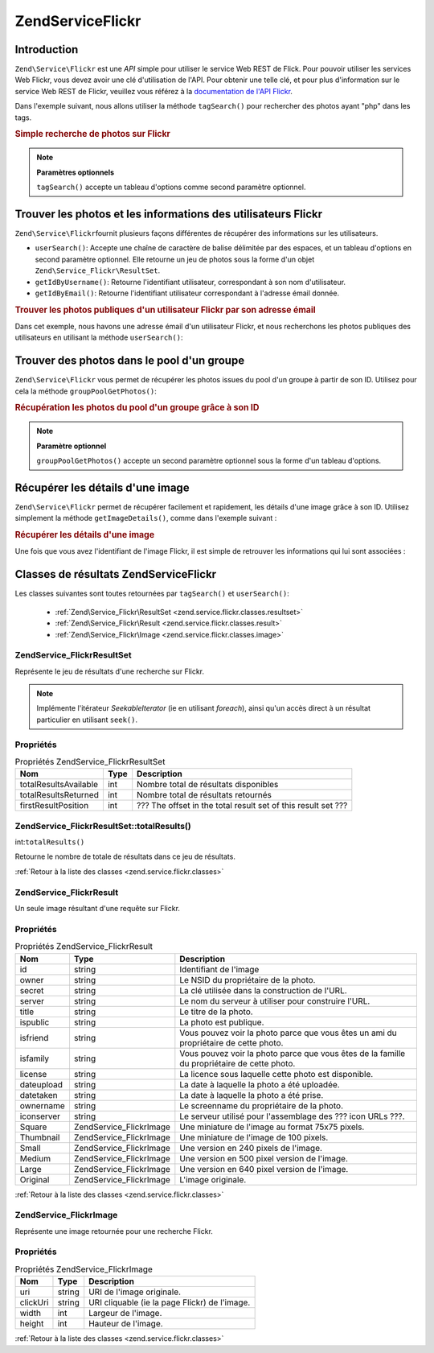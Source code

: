 .. EN-Revision: none
.. _zend.service.flickr:

Zend\Service\Flickr
===================

.. _zend.service.flickr.introduction:

Introduction
------------

``Zend\Service\Flickr`` est une *API* simple pour utiliser le service Web REST de Flick. Pour pouvoir utiliser les
services Web Flickr, vous devez avoir une clé d'utilisation de l'API. Pour obtenir une telle clé, et pour plus
d'information sur le service Web REST de Flickr, veuillez vous référez à la `documentation de l'API Flickr`_.

Dans l'exemple suivant, nous allons utiliser la méthode ``tagSearch()`` pour rechercher des photos ayant "php"
dans les tags.

.. _zend.service.flickr.introduction.example-1:

.. rubric:: Simple recherche de photos sur Flickr

.. code-block:: php
   :linenos:

   $flickr = new Zend\Service\Flickr('MA_CLE_API');

   $results = $flickr->tagSearch("php");

   foreach ($results as $result) {
       echo $result->title . '<br />';
   }

.. note::

   **Paramètres optionnels**

   ``tagSearch()`` accepte un tableau d'options comme second paramètre optionnel.

.. _zend.service.flickr.finding-users:

Trouver les photos et les informations des utilisateurs Flickr
--------------------------------------------------------------

``Zend\Service\Flickr``\ fournit plusieurs façons différentes de récupérer des informations sur les
utilisateurs.

- ``userSearch()``: Accepte une chaîne de caractère de balise délimitée par des espaces, et un tableau
  d'options en second paramètre optionnel. Elle retourne un jeu de photos sous la forme d'un objet
  ``Zend\Service_Flickr\ResultSet``.

- ``getIdByUsername()``: Retourne l'identifiant utilisateur, correspondant à son nom d'utilisateur.

- ``getIdByEmail()``: Retourne l'identifiant utilisateur correspondant à l'adresse émail donnée.

.. _zend.service.flickr.finding-users.example-1:

.. rubric:: Trouver les photos publiques d'un utilisateur Flickr par son adresse émail

Dans cet exemple, nous havons une adresse émail d'un utilisateur Flickr, et nous recherchons les photos publiques
des utilisateurs en utilisant la méthode ``userSearch()``:

.. code-block:: php
   :linenos:

   $flickr = new Zend\Service\Flickr('MA_CLE_API');

   $results = $flickr->userSearch($userEmail);

   foreach ($results as $result) {
       echo $result->title . '<br />';
   }

.. _zend.service.flickr.grouppoolgetphotos:

Trouver des photos dans le pool d'un groupe
-------------------------------------------

``Zend\Service\Flickr`` vous permet de récupérer les photos issues du pool d'un groupe à partir de son ID.
Utilisez pour cela la méthode ``groupPoolGetPhotos()``:

.. _zend.service.flickr.grouppoolgetphotos.example-1:

.. rubric:: Récupération les photos du pool d'un groupe grâce à son ID

.. code-block:: php
   :linenos:

   $flickr = new Zend\Service\Flickr('MA_CLE_API');

   $results = $flickr->groupPoolGetPhotos($groupId);

   foreach ($results as $result) {
       echo $result->title . '<br />';
   }

.. note::

   **Paramètre optionnel**

   ``groupPoolGetPhotos()`` accepte un second paramètre optionnel sous la forme d'un tableau d'options.

.. _zend.service.flickr.getimagedetails:

Récupérer les détails d'une image
---------------------------------

``Zend\Service\Flickr`` permet de récupérer facilement et rapidement, les détails d'une image grâce à son ID.
Utilisez simplement la méthode ``getImageDetails()``, comme dans l'exemple suivant :

.. _zend.service.flickr.getimagedetails.example-1:

.. rubric:: Récupérer les détails d'une image

Une fois que vous avez l'identifiant de l'image Flickr, il est simple de retrouver les informations qui lui sont
associées :

.. code-block:: php
   :linenos:

   $flickr = new Zend\Service\Flickr('MA_CLE_API');

   $image = $flickr->getImageDetails($imageId);

   echo "ID de l'image : $imageId, taille : "
      . "$image->width x $image->height pixels.<br />\n";
   echo "<a href=\"$image->clickUri\">Clicker pour l'image</a>\n";

.. _zend.service.flickr.classes:

Classes de résultats Zend\Service\Flickr
----------------------------------------

Les classes suivantes sont toutes retournées par ``tagSearch()`` et ``userSearch()``:

   - :ref:`Zend\Service_Flickr\ResultSet <zend.service.flickr.classes.resultset>`

   - :ref:`Zend\Service_Flickr\Result <zend.service.flickr.classes.result>`

   - :ref:`Zend\Service_Flickr\Image <zend.service.flickr.classes.image>`



.. _zend.service.flickr.classes.resultset:

Zend\Service_Flickr\ResultSet
^^^^^^^^^^^^^^^^^^^^^^^^^^^^^

Représente le jeu de résultats d'une recherche sur Flickr.

.. note::

   Implémente l'itérateur *SeekableIterator* (ie en utilisant *foreach*), ainsi qu'un accès direct à un
   résultat particulier en utilisant ``seek()``.

.. _zend.service.flickr.classes.resultset.properties:

Propriétés
^^^^^^^^^^

.. _zend.service.flickr.classes.resultset.properties.table-1:

.. table:: Propriétés Zend\Service_Flickr\ResultSet

   +---------------------+----+-------------------------------------------------------------+
   |Nom                  |Type|Description                                                  |
   +=====================+====+=============================================================+
   |totalResultsAvailable|int |Nombre total de résultats disponibles                        |
   +---------------------+----+-------------------------------------------------------------+
   |totalResultsReturned |int |Nombre total de résultats retournés                          |
   +---------------------+----+-------------------------------------------------------------+
   |firstResultPosition  |int |??? The offset in the total result set of this result set ???|
   +---------------------+----+-------------------------------------------------------------+

.. _zend.service.flickr.classes.resultset.totalResults:

Zend\Service_Flickr\ResultSet::totalResults()
^^^^^^^^^^^^^^^^^^^^^^^^^^^^^^^^^^^^^^^^^^^^^

int:``totalResults()``


Retourne le nombre de totale de résultats dans ce jeu de résultats.

:ref:`Retour à la liste des classes <zend.service.flickr.classes>`

.. _zend.service.flickr.classes.result:

Zend\Service_Flickr\Result
^^^^^^^^^^^^^^^^^^^^^^^^^^

Un seule image résultant d'une requête sur Flickr.

.. _zend.service.flickr.classes.result.properties:

Propriétés
^^^^^^^^^^

.. _zend.service.flickr.classes.result.properties.table-1:

.. table:: Propriétés Zend\Service_Flickr\Result

   +----------+-------------------------+-------------------------------------------------------------------------------------------+
   |Nom       |Type                     |Description                                                                                |
   +==========+=========================+===========================================================================================+
   |id        |string                   |Identifiant de l'image                                                                     |
   +----------+-------------------------+-------------------------------------------------------------------------------------------+
   |owner     |string                   |Le NSID du propriétaire de la photo.                                                       |
   +----------+-------------------------+-------------------------------------------------------------------------------------------+
   |secret    |string                   |La clé utilisée dans la construction de l'URL.                                             |
   +----------+-------------------------+-------------------------------------------------------------------------------------------+
   |server    |string                   |Le nom du serveur à utiliser pour construire l'URL.                                        |
   +----------+-------------------------+-------------------------------------------------------------------------------------------+
   |title     |string                   |Le titre de la photo.                                                                      |
   +----------+-------------------------+-------------------------------------------------------------------------------------------+
   |ispublic  |string                   |La photo est publique.                                                                     |
   +----------+-------------------------+-------------------------------------------------------------------------------------------+
   |isfriend  |string                   |Vous pouvez voir la photo parce que vous êtes un ami du propriétaire de cette photo.       |
   +----------+-------------------------+-------------------------------------------------------------------------------------------+
   |isfamily  |string                   |Vous pouvez voir la photo parce que vous êtes de la famille du propriétaire de cette photo.|
   +----------+-------------------------+-------------------------------------------------------------------------------------------+
   |license   |string                   |La licence sous laquelle cette photo est disponible.                                       |
   +----------+-------------------------+-------------------------------------------------------------------------------------------+
   |dateupload|string                   |La date à laquelle la photo a été uploadée.                                                |
   +----------+-------------------------+-------------------------------------------------------------------------------------------+
   |datetaken |string                   |La date à laquelle la photo a été prise.                                                   |
   +----------+-------------------------+-------------------------------------------------------------------------------------------+
   |ownername |string                   |Le screenname du propriétaire de la photo.                                                 |
   +----------+-------------------------+-------------------------------------------------------------------------------------------+
   |iconserver|string                   |Le serveur utilisé pour l'assemblage des ??? icon URLs ???.                                |
   +----------+-------------------------+-------------------------------------------------------------------------------------------+
   |Square    |Zend\Service_Flickr\Image|Une miniature de l'image au format 75x75 pixels.                                           |
   +----------+-------------------------+-------------------------------------------------------------------------------------------+
   |Thumbnail |Zend\Service_Flickr\Image|Une miniature de l'image de 100 pixels.                                                    |
   +----------+-------------------------+-------------------------------------------------------------------------------------------+
   |Small     |Zend\Service_Flickr\Image|Une version en 240 pixels de l'image.                                                      |
   +----------+-------------------------+-------------------------------------------------------------------------------------------+
   |Medium    |Zend\Service_Flickr\Image|Une version en 500 pixel version de l'image.                                               |
   +----------+-------------------------+-------------------------------------------------------------------------------------------+
   |Large     |Zend\Service_Flickr\Image|Une version en 640 pixel version de l'image.                                               |
   +----------+-------------------------+-------------------------------------------------------------------------------------------+
   |Original  |Zend\Service_Flickr\Image|L'image originale.                                                                         |
   +----------+-------------------------+-------------------------------------------------------------------------------------------+

:ref:`Retour à la liste des classes <zend.service.flickr.classes>`

.. _zend.service.flickr.classes.image:

Zend\Service_Flickr\Image
^^^^^^^^^^^^^^^^^^^^^^^^^

Représente une image retournée pour une recherche Flickr.

.. _zend.service.flickr.classes.image.properties:

Propriétés
^^^^^^^^^^

.. _zend.service.flickr.classes.image.properties.table-1:

.. table:: Propriétés Zend\Service_Flickr\Image

   +--------+------+---------------------------------------------+
   |Nom     |Type  |Description                                  |
   +========+======+=============================================+
   |uri     |string|URI de l'image originale.                    |
   +--------+------+---------------------------------------------+
   |clickUri|string|URI cliquable (ie la page Flickr) de l'image.|
   +--------+------+---------------------------------------------+
   |width   |int   |Largeur de l'image.                          |
   +--------+------+---------------------------------------------+
   |height  |int   |Hauteur de l'image.                          |
   +--------+------+---------------------------------------------+

:ref:`Retour à la liste des classes <zend.service.flickr.classes>`



.. _`documentation de l'API Flickr`: http://www.flickr.com/services/api/
